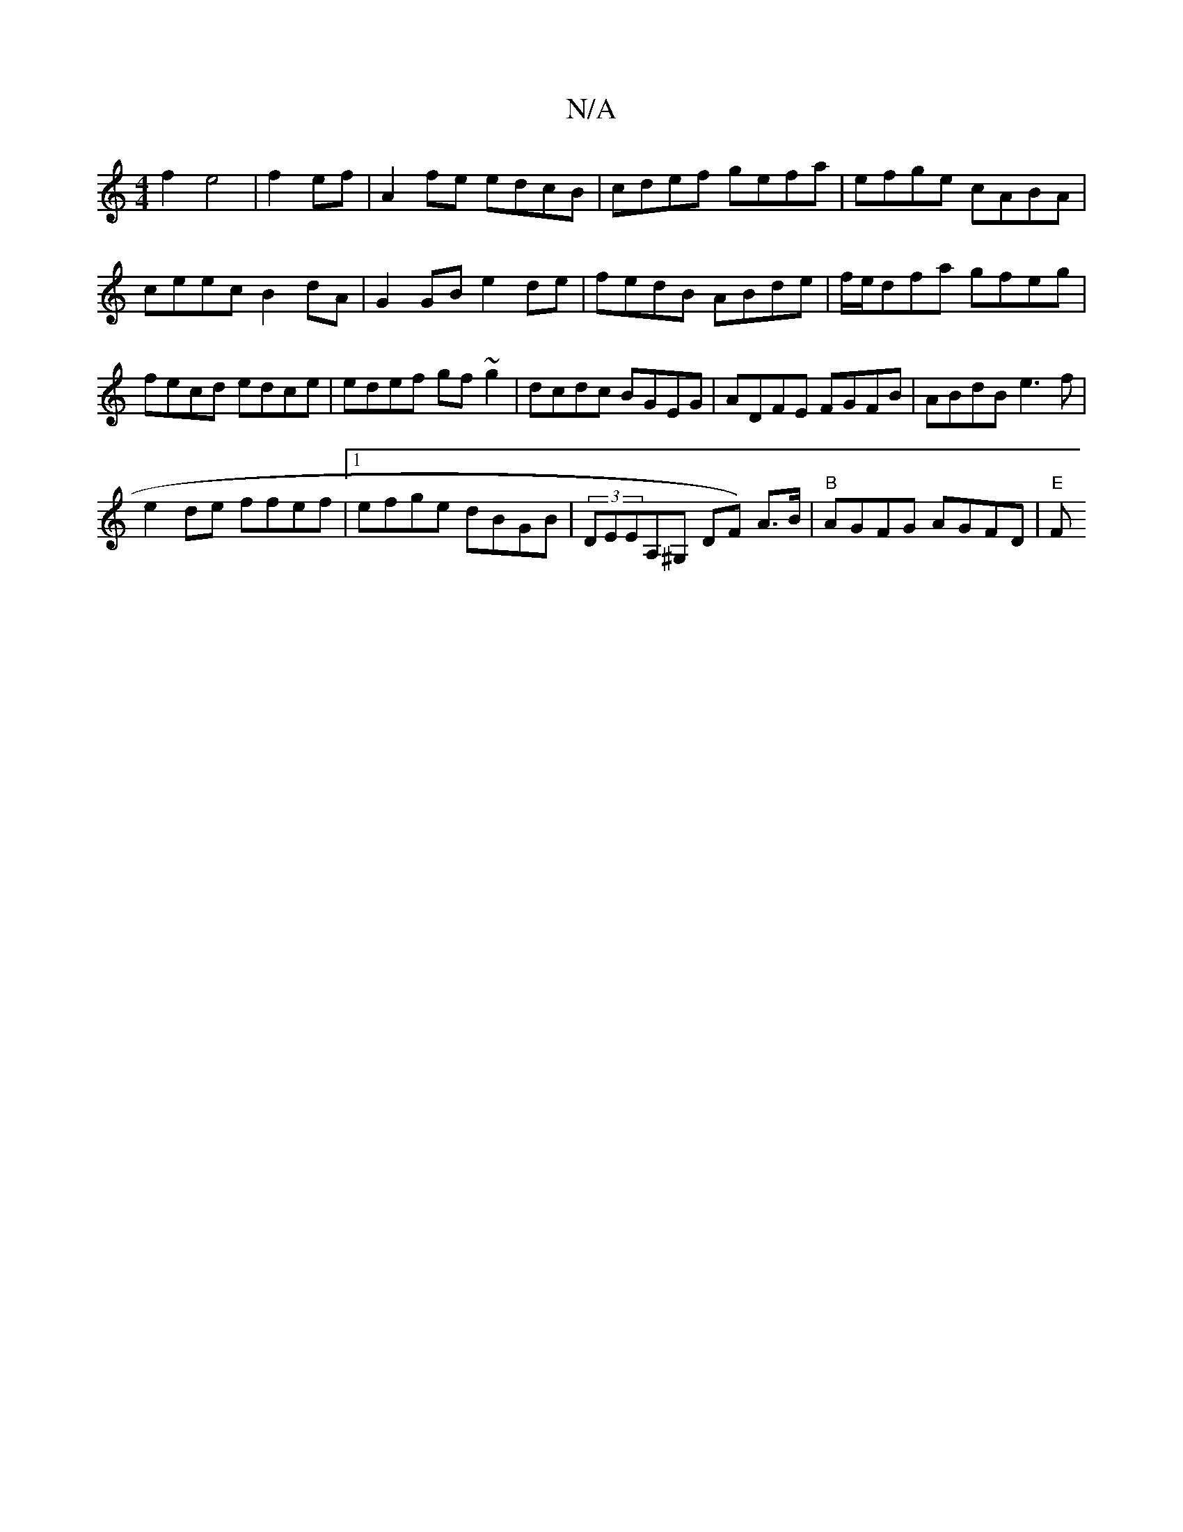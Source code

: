 X:1
T:N/A
M:4/4
R:N/A
K:Cmajor
f2e4|f2 ef|A2 fe edcB|cdef gefa|efge cABA|ceec B2 dA|G2GB e2de|fedB ABde|f/e/dfa gfeg|fecd edce|edef gf~g2|dcdc BGEG|ADFE FGFB|ABdB e3f|
e2de ffef|1 efge dBGB|(3DEEnA,^G, DF) A>B | "B" AGFG AGFD|"E" F